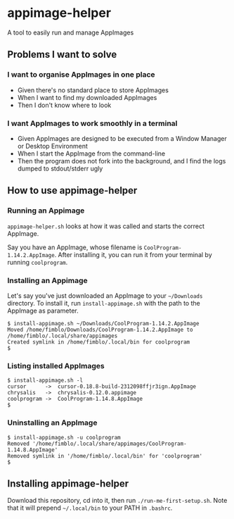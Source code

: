 * appimage-helper

A tool to easily run and manage AppImages

** Problems I want to solve

*** I want to organise AppImages in one place
- Given there's no standard place to store AppImages
- When I want to find my downloaded AppImages
- Then I don't know where to look
*** I want AppImages to work smoothly in a terminal
- Given AppImages are designed to be executed from a Window Manager or
  Desktop Environment
- When I start the AppImage from the command-line
- Then the program does not fork into the background, and I find the
  logs dumped to stdout/stderr ugly

** How to use appimage-helper
*** Running an Appimage

=appimage-helper.sh= looks at how it was called and starts the correct
AppImage.

Say you have an AppImage, whose filename is
=CoolProgram-1.14.2.AppImage=. After installing it, you can run it
from your terminal by running =coolprogram=.
*** Installing an Appimage

Let's say you've just downloaded an AppImage to your =~/Downloads=
directory. To install it, run =install-appimage.sh= with the path to
the AppImage as parameter.

#+begin_src shell
  $ install-appimage.sh ~/Downloads/CoolProgram-1.14.2.AppImage
  Moved /home/fimblo/Downloads/CoolProgram-1.14.2.AppImage to /home/fimblo/.local/share/appimages
  Created symlink in /home/fimblo/.local/bin for coolprogram
  $
#+end_src

*** Listing installed AppImages

#+begin_src shell
  $ install-appimage.sh -l
  cursor      ->  cursor-0.18.8-build-2312098ffjr3ign.AppImage
  chrysalis   ->  chrysalis-0.12.0.appimage
  coolprogram ->  CoolProgram-1.14.8.AppImage
  $
#+end_src

*** Uninstalling an AppImage

#+begin_src shell
  $ install-appimage.sh -u coolprogram
  Removed '/home/fimblo/.local/share/appimages/CoolProgram-1.14.8.AppImage'
  Removed symlink in '/home/fimblo/.local/bin' for 'coolprogram'
  $
#+end_src

** Installing appimage-helper

Download this repository, cd into it, then run =./run-me-first-setup.sh=. Note
that it will prepend =~/.local/bin= to your PATH in =.bashrc=.


